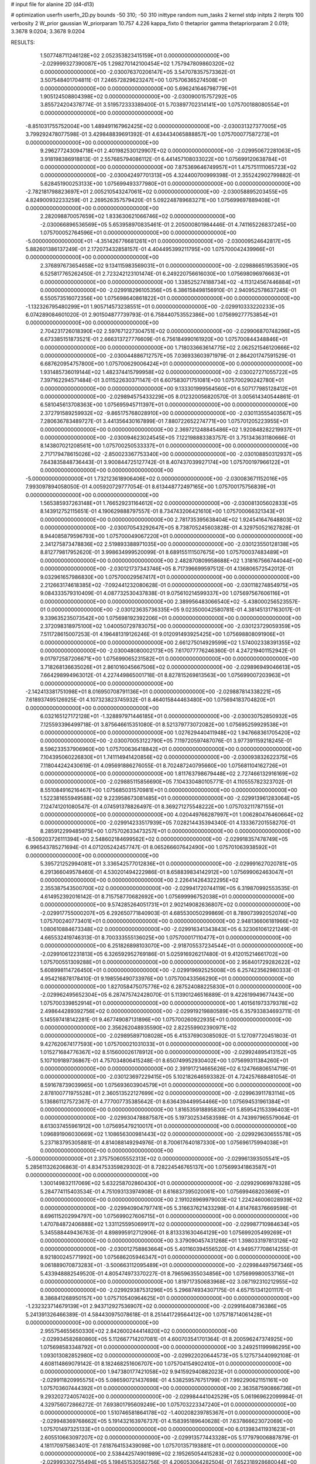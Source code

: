 # input file for alanine 2D (d4-d13)

# optimization
userfn       userfn_2D.py
bounds       -50 310; -50 310
inittype     random
num_tasks    2
kernel       stdp
initpts      2
iterpts      100
verbosity    2
W_prior      gaussian
W_priorparam 10.757 4.226
kappa_fixto  0
thetaprior gamma
thetapriorparam 2 0.019; 3.3678 9.0204; 3.3678 9.0204

RESULTS:
  1.507748711246128E+02  2.052353823415159E+01  0.000000000000000E+00      -2.029999327390087E+05
  1.298270142100454E+02  1.757947809860320E+02  0.000000000000000E+00      -2.030076370206147E+05       3.547078357573362E-01  3.507548401704811E-01       7.246572829623247E+00  1.075706365274508E+01  0.000000000000000E+00  0.000000000000000E+00
  5.696241646798779E+01  1.905124508804398E+02  0.000000000000000E+00      -2.030090015757292E+05       3.855724204378774E-01  3.519572333389400E-01       5.703897702314141E+00  1.075700188080554E+01  0.000000000000000E+00  0.000000000000000E+00
 -8.851031755752004E+00  1.489491167962425E+02  0.000000000000000E+00      -2.030031327377005E+05       3.799292478077598E-01  3.429848839691392E-01       4.634434065888857E+00  1.075700077587273E+01  0.000000000000000E+00  0.000000000000000E+00
  9.296277243094718E+01  2.401982530129907E+02  0.000000000000000E+00      -2.029950672281063E+05       3.918198386918813E-01  2.557685794086112E-01       6.441457108033022E+00  1.075699120638784E+01  0.000000000000000E+00  0.000000000000000E+00
  7.875369646749957E+01  1.475751111065723E+02  0.000000000000000E+00      -2.030042497701313E+05       4.324400700999398E-01  2.355242902799882E-01       5.628451900253133E+00  1.075699493377980E+01  0.000000000000000E+00  0.000000000000000E+00
 -2.782181798823697E+01  2.005210543247061E+02  0.000000000000000E+00      -2.030058895203455E+05       4.824900932233259E-01  2.269526357579420E-01       5.092248789683271E+00  1.075699697889408E+01  0.000000000000000E+00  0.000000000000000E+00
  2.282098870057659E+02  1.833630621066746E+02  0.000000000000000E+00      -2.030066896536569E+05       5.653958970835461E-01  2.205000801984446E-01       4.741165226837245E+00  1.075700052764596E+01  0.000000000000000E+00  0.000000000000000E+00
 -5.000000000000000E+01 -4.351426776681261E+01  0.000000000000000E+00      -2.030009524642817E+05       5.882601386137249E-01  2.172073432858157E-01       4.404495399211795E+00  1.075700042439966E+01  0.000000000000000E+00  0.000000000000000E+00
  2.376897673654658E+02  9.134115983569031E+01  0.000000000000000E+00      -2.029886651953590E+05       6.525817765262450E-01  2.723242123101474E-01       6.249220756616030E+00  1.075698096976663E+01  0.000000000000000E+00  0.000000000000000E+00
  1.338525274188734E+02 -4.113124567446884E+01  0.000000000000000E+00      -2.029918296105356E+05       6.386158498156910E-01  2.940952578637245E-01       6.550573516072356E+00  1.075698640861822E+01  0.000000000000000E+00  0.000000000000000E+00
 -1.132326795480299E+01  1.905714573238551E+01  0.000000000000000E+00      -2.029910333220233E+05       6.074289084601020E-01  2.901504877739793E-01       6.758440753552386E+00  1.075699277753854E+01  0.000000000000000E+00  0.000000000000000E+00
  2.704231726018390E+02  2.597671227304751E+02  0.000000000000000E+00      -2.029906870748296E+05       6.673385151873521E-01  2.666313727776609E-01       6.756184990161920E+00  1.075700844348846E+01  0.000000000000000E+00  0.000000000000000E+00
  1.718033663614775E+02  2.062521546120666E+02  0.000000000000000E+00      -2.030044886712757E+05       7.036933603971979E-01  2.864201747591529E-01       6.687620954757800E+00  1.075700629006424E+01  0.000000000000000E+00  0.000000000000000E+00
  1.931485736019144E+02  1.482374415799958E+02  0.000000000000000E+00      -2.030027271055722E+05       7.397162294571484E-01  3.011522630371147E-01       6.607583071751081E+00  1.075700290242780E+01  0.000000000000000E+00  0.000000000000000E+00
  9.133301999564560E+01  6.507177985128412E+01  0.000000000000000E+00      -2.029894575433229E+05       8.012320056820570E-01  3.005614340544861E-01       6.581045613708363E+00  1.075695945711397E+01  0.000000000000000E+00  0.000000000000000E+00
  2.372791589259932E+02 -9.865175768028910E+00  0.000000000000000E+00      -2.030113555403567E+05       7.280636783489727E-01  3.441356430167899E-01       7.880722652274771E+00  1.075701205223955E+01  0.000000000000000E+00  0.000000000000000E+00
  2.369721248845486E+02  1.920848282219937E+01  0.000000000000000E+00      -2.030094623024545E+05       7.122198883383757E-01  3.751343631180666E-01       8.143807021208561E+00  1.075700250533337E+01  0.000000000000000E+00  0.000000000000000E+00
  2.717179478615026E+02 -2.850023367753340E+00  0.000000000000000E+00      -2.030108850312937E+05       7.643835848736443E-01  3.900844725127742E-01       8.407437039927174E+00  1.075700197966122E+01  0.000000000000000E+00  0.000000000000000E+00
 -5.000000000000000E+01  1.732123618906406E+02  0.000000000000000E+00      -2.030083671152016E+05       7.993097894058050E-01  4.005920729777054E-01       8.613448772497165E+00  1.075700175756839E+01  0.000000000000000E+00  0.000000000000000E+00
  1.565385937263148E+01  1.766529231164612E+02  0.000000000000000E+00      -2.030081305602833E+05       8.143912752115651E-01  4.190629888797557E-01       8.734743206421610E+00  1.075700066321343E+01  0.000000000000000E+00  0.000000000000000E+00
  2.781735395638404E+02  1.924541647648803E+02  0.000000000000000E+00      -2.030070543292647E+05       8.738705245603828E-01  4.329750521627828E-01       8.944085879596793E+00  1.075700049067220E+01  0.000000000000000E+00  0.000000000000000E+00
  2.341275873478836E+02  2.519893388971035E+00  0.000000000000000E+00      -2.030123550128138E+05       8.812779817952620E-01  3.998634999520099E-01       8.689155111507675E+00  1.075700037483489E+01  0.000000000000000E+00  0.000000000000000E+00
  2.482870809958688E+02  1.318167566744044E+00  0.000000000000000E+00      -2.030121737343746E+05       8.717396699597512E-01  4.136806572542012E-01       9.032961657986830E+00  1.075700029567417E+01  0.000000000000000E+00  0.000000000000000E+00
  2.212663174618385E+02 -7.092441232080628E-01  0.000000000000000E+00      -2.030118274854975E+05       9.084333579310409E-01  4.087732530437838E-01       9.075610214599337E+00  1.075697567606116E+01  0.000000000000000E+00  0.000000000000000E+00
  2.389956483066540E+02 -5.438000256523557E-01  0.000000000000000E+00      -2.030123635736335E+05       9.023500042580781E-01  4.381451317163017E-01       9.339635235073542E+00  1.075698192392206E+01  0.000000000000000E+00  0.000000000000000E+00
  2.372098318975100E+02  1.040050729783075E+00  0.000000000000000E+00      -2.030123729059359E+05       7.511728615007253E-01  4.196481319126246E-01       9.012091493925425E+00  1.075698808091906E+01  0.000000000000000E+00  0.000000000000000E+00
  2.661275014929599E+02  1.574002338391355E+02  0.000000000000000E+00      -2.030048080002173E+05       7.617077776246360E-01  4.247219401152942E-01       9.017972587206671E+00  1.075699065231582E+01  0.000000000000000E+00  0.000000000000000E+00
  3.718268136635026E+01  2.861016045667506E+02  0.000000000000000E+00      -2.029896949046613E+05       7.664298994963012E-01  4.227449865001718E-01       8.827815269813563E+00  1.075699007203963E+01  0.000000000000000E+00  0.000000000000000E+00
 -2.142413381751098E+01  8.016950708791136E+01  0.000000000000000E+00      -2.029887814338221E+05       7.618937495126925E-01  4.107323823745932E-01       8.464015844463480E+00  1.075694183704820E+01  0.000000000000000E+00  0.000000000000000E+00
  6.032165127172128E+01 -1.328897971446185E+01  0.000000000000000E+00      -2.030030752850932E+05       7.125593396499718E-01  3.875646615351080E-01       8.521379773072082E+00  1.075695259929538E+01  0.000000000000000E+00  0.000000000000000E+00
  1.027629440411948E+02  1.947668361705420E+02  0.000000000000000E+00      -2.030070053122790E+05       7.119720597487076E-01  3.977391159218245E-01       8.596233537906960E+00  1.075700636418842E+01  0.000000000000000E+00  0.000000000000000E+00
  7.104395060226830E+01  1.741114941420856E+02  0.000000000000000E+00      -2.030093832622375E+05       7.118044242430619E-01  4.095691886276055E-01       8.702487240795660E+00  1.075681104162726E+01  0.000000000000000E+00  0.000000000000000E+00
  1.811763798679448E+02  2.727466132916169E+02  0.000000000000000E+00      -2.029885115856690E+05       7.104330480105771E-01  4.110555782323702E-01       8.551084916216467E+00  1.075685031570981E+01  0.000000000000000E+00  0.000000000000000E+00
  1.522381655949588E+02  9.223958673081485E+01  0.000000000000000E+00      -2.029913961283064E+05       7.124741201080547E-01  4.074591378826497E-01       8.369271275548222E+00  1.075703211787155E+01  0.000000000000000E+00  0.000000000000000E+00
  4.020449766287997E+01  1.006280476460664E+02  0.000000000000000E+00      -2.029914233517939E+05       7.028214435394340E-01  4.133367201558270E-01       8.285912299485975E+00  1.075702633473257E+01  0.000000000000000E+00  0.000000000000000E+00
 -8.509203726111394E+00  2.548602184699562E+02  0.000000000000000E+00      -2.029918357478749E+05       6.996543785271694E-01  4.071205242457747E-01       8.065266607642490E+00  1.075701063938592E+01  0.000000000000000E+00  0.000000000000000E+00
  5.395721252994081E+01  3.336542577012836E+01  0.000000000000000E+00      -2.029991627020781E+05       6.291366049578460E-01  4.530201494222986E-01       8.658839834142912E+00  1.075699062463047E+01  0.000000000000000E+00  0.000000000000000E+00
  2.226414264322295E+02  2.355387543500700E+02  0.000000000000000E+00      -2.029941720744119E+05       6.319870992553535E-01  4.614952392016142E-01       8.715758770682692E+00  1.075699996752038E+01  0.000000000000000E+00  0.000000000000000E+00
  9.574285264051731E+01  2.902149082636807E+02  0.000000000000000E+00      -2.029917755000207E+05       6.292650771840903E-01  4.685530050299869E-01       8.789073992052074E+00  1.075700240773401E+01  0.000000000000000E+00  0.000000000000000E+00
  2.948136606181966E+02  1.080610884673348E+02  0.000000000000000E+00      -2.029916341343843E+05       6.323061061221249E-01  4.665532419746313E-01       8.700333555136025E+00  1.075700017110477E+01  0.000000000000000E+00  0.000000000000000E+00
  6.251826898103070E+00 -2.918705537234544E+01  0.000000000000000E+00      -2.029910612231813E+05       6.326592952769186E-01  5.025916926217480E-01       9.412015214661702E+00  1.075700551309288E+01  0.000000000000000E+00  0.000000000000000E+00
  2.958401729282622E+02  5.608998114726450E+01  0.000000000000000E+00      -2.029919692525008E+05       6.257423562980333E-01  4.954216878178410E-01       9.198556490733976E+00  1.075700433566290E+01  0.000000000000000E+00  0.000000000000000E+00
  1.827058475075776E+02  6.287524088225830E+01  0.000000000000000E+00      -2.029962495652304E+05       6.287475742428070E-01  5.113901246516889E-01       9.422619949677443E+00  1.075700339852914E+01  0.000000000000000E+00  0.000000000000000E+00
  1.401561973379378E+02  2.498644289392756E+02  0.000000000000000E+00      -2.029919219880589E+05       6.357933834693711E-01  5.145597418142281E-01       9.467749087131896E+00  1.075700260922935E+01  0.000000000000000E+00  0.000000000000000E+00
  2.356262048935590E+02  2.822559902390971E+02  0.000000000000000E+00      -2.029895897108028E+05       6.415376903085092E-01  5.127097720451803E-01       9.427620674177593E+00  1.075700021031033E+01  0.000000000000000E+00  0.000000000000000E+00
  1.015271684776367E+02  8.515600026178912E+00  0.000000000000000E+00      -2.029924895413152E+05       5.107109189736867E-01  4.757034806415248E-01       8.650749952930402E+00  1.075699311384260E+01  0.000000000000000E+00  0.000000000000000E+00
  2.391917214665626E+02  6.124766806514719E-01  0.000000000000000E+00      -2.030123697229415E+05       5.102182646593382E-01  4.724257688481054E-01       8.591678739039965E+00  1.075693603904579E+01  0.000000000000000E+00  0.000000000000000E+00
  2.878100771975528E+01  2.360513522127699E+02  0.000000000000000E+00      -2.029963911783114E+05       5.136861127572367E-01  4.777007735385642E-01       8.636439449954466E+00  1.075694531961384E+01  0.000000000000000E+00  0.000000000000000E+00
  1.816535918895830E+01  5.859542153396403E+01  0.000000000000000E+00      -2.029930478887587E+05       5.197302534583598E-01  4.743997965579064E-01       8.613037455961912E+00  1.075695479210017E+01  0.000000000000000E+00  0.000000000000000E+00
  1.096891906030669E+02  1.108656300981443E+02  0.000000000000000E+00      -2.029929630655578E+05       5.237183795305881E-01  4.814088149294976E-01       8.700617640187330E+00  1.075696175994038E+01  0.000000000000000E+00  0.000000000000000E+00
 -5.000000000000000E+01  2.375750605552313E+02  0.000000000000000E+00      -2.029961393505541E+05       5.285611326206863E-01  4.834753359829302E-01       8.728224546765137E+00  1.075699341863587E+01  0.000000000000000E+00  0.000000000000000E+00
  1.300149832117069E+02  5.632258702860430E+01  0.000000000000000E+00      -2.029929069978328E+05       5.284774115403534E-01  4.751093133974908E-01       8.616837395020061E+00  1.075699468203669E+01  0.000000000000000E+00  0.000000000000000E+00
  2.191028969979003E+02  1.224246006028939E+02  0.000000000000000E+00      -2.029940904797741E+05       5.316637621433298E-01  4.814768376669598E-01       8.696115202994797E+00  1.075699027606715E+01  0.000000000000000E+00  0.000000000000000E+00
  1.470784872406888E+02  1.331125595069917E+02  0.000000000000000E+00      -2.029987710984634E+05       5.345588449436763E-01  4.898995912712906E-01       8.813331630464129E+00  1.075699205499269E+01  0.000000000000000E+00  0.000000000000000E+00
  3.379090457431268E+01  1.398033197813126E+02  0.000000000000000E+00      -2.030012758863664E+05       5.401160394556520E-01  4.949577708614255E-01       8.921800245771992E+00  1.075686205946347E+01  0.000000000000000E+00  0.000000000000000E+00
  9.061889070873283E+01 -3.500663112095489E+01  0.000000000000000E+00      -2.029984497567346E+05       5.433948882549520E-01  4.805474973370227E-01       8.796596355034856E+00  1.075699980053716E+01  0.000000000000000E+00  0.000000000000000E+00
  1.819717350683968E+02  3.087192310212955E+02  0.000000000000000E+00      -2.029929387531296E+05       5.296874934307175E-01  4.657151341201117E-01       8.386841268950157E+00  1.075710540964625E+01  0.000000000000000E+00  0.000000000000000E+00
 -1.232323714679139E+01  2.943712927536907E+02  0.000000000000000E+00      -2.029916408736386E+05       5.241391326466389E-01  4.584430975078618E-01       8.251441729564412E+00  1.075718714061428E+01  0.000000000000000E+00  0.000000000000000E+00
  2.955754655650330E+02  2.842600244414820E+02  0.000000000000000E+00      -2.029934582680860E+05       5.112667714207081E-01  4.600703541701364E-01       8.200596247374925E+00  1.075698583348792E+01  0.000000000000000E+00  0.000000000000000E+00
  3.249251199986295E+00  1.093013082852980E+02  0.000000000000000E+00      -2.029922020644573E+05       5.127573440992108E-01  4.608114869079142E-01       8.182468251606707E+00  1.075704154902410E+01  0.000000000000000E+00  0.000000000000000E+00
  1.947380177421058E+02  9.941592940882023E+01  0.000000000000000E+00      -2.029911820995575E+05       5.086590721437698E-01  4.538259576751799E-01       7.992290621151161E+00  1.075703607444392E+01  0.000000000000000E+00  0.000000000000000E+00
  2.363587590866736E+01  9.293202724057402E+00  0.000000000000000E+00      -2.029984441042529E+05       5.061969622099984E-01  4.329756072866272E-01       7.693801795609249E+00  1.075703223347240E+01  0.000000000000000E+00  0.000000000000000E+00
  1.510746581864178E+02 -1.400208239785367E+01  0.000000000000000E+00      -2.029948369768662E+05       5.191432163976737E-01  4.158395189640628E-01       7.637866623072069E+00  1.075701497325133E+01  0.000000000000000E+00  0.000000000000000E+00
  6.013983411931623E+01  2.605510663097207E+02  0.000000000000000E+00      -2.029913577443328E+05       5.177979006887879E-01  4.181170975863401E-01       7.618764153439098E+00  1.075701357193881E+01  0.000000000000000E+00  0.000000000000000E+00
  2.538442574901989E+02  2.195265054415283E+02  0.000000000000000E+00      -2.029993302755494E+05       5.198451530582756E-01  4.206053064282504E-01       7.652318928680044E+00  1.075701227973113E+01  0.000000000000000E+00  0.000000000000000E+00
  2.737254743169075E+02  7.795045484430736E+01  0.000000000000000E+00      -2.029891789593401E+05       5.206198559675577E-01  4.226475796230918E-01       7.662402982337911E+00  1.075701106848600E+01  0.000000000000000E+00  0.000000000000000E+00
  1.350688700183610E+02  2.163368801513382E+02  0.000000000000000E+00      -2.030015285314286E+05       5.229051260109452E-01  4.237516620036397E-01       7.673616678934515E+00  1.075695073203453E+01  0.000000000000000E+00  0.000000000000000E+00
  2.686637949550133E+02  3.051157547074977E+02  0.000000000000000E+00      -2.029981549916783E+05       5.249926441409952E-01  4.231135769562185E-01       7.651727140838413E+00  1.075695529030370E+01  0.000000000000000E+00  0.000000000000000E+00
  5.279738351893450E+01 -4.700282614578016E+01  0.000000000000000E+00      -2.029953008986008E+05       5.198247622943639E-01  4.086440111681932E-01       7.402713496548126E+00  1.075696001668358E+01  0.000000000000000E+00  0.000000000000000E+00
  1.760568071534919E+02  2.369062568452813E+02  0.000000000000000E+00      -2.029950975976214E+05       5.226129459560223E-01  4.104392992096338E-01       7.432110726230367E+00  1.075701749984772E+01  0.000000000000000E+00  0.000000000000000E+00
 -4.532245409240300E+01  1.342061166682617E+02  0.000000000000000E+00      -2.029994434856190E+05       5.248437357683478E-01  4.131486159967315E-01       7.473186324998263E+00  1.075697431005718E+01  0.000000000000000E+00  0.000000000000000E+00
 -1.568182214862807E+01  4.733513621069129E+01  0.000000000000000E+00      -2.029911986382841E+05       5.171119833350278E-01  3.993405017271009E-01       7.254815536240498E+00  1.075725749418369E+01  0.000000000000000E+00  0.000000000000000E+00
 -2.744540402143253E+01 -1.305656508061028E+01  0.000000000000000E+00      -2.029968656633906E+05       5.046810545182736E-01  3.668014472714312E-01       6.767368807197009E+00  1.075702952728481E+01  0.000000000000000E+00  0.000000000000000E+00
  2.656602680794700E+02  1.242264801442131E+02  0.000000000000000E+00      -2.029948449083744E+05       5.079673807128656E-01  3.669052080827048E-01       6.773457459895321E+00  1.075699891167371E+01  0.000000000000000E+00  0.000000000000000E+00
  2.204393428529355E+00  2.175065538121937E+02  0.000000000000000E+00      -2.030015465631704E+05       5.109248863339857E-01  3.682118692273247E-01       6.801621860770946E+00  1.075697350302605E+01  0.000000000000000E+00  0.000000000000000E+00
  7.093489750155932E+01  1.147169380984892E+02  0.000000000000000E+00      -2.029942663000897E+05       5.106687317922898E-01  3.692620374626918E-01       6.784104632801297E+00  1.075697506675938E+01  0.000000000000000E+00  0.000000000000000E+00
  1.462890878679050E+02  2.867794130561446E+02  0.000000000000000E+00      -2.029886946066896E+05       5.123964666941637E-01  3.714107787329541E-01       6.808988922224874E+00  1.075695975295771E+01  0.000000000000000E+00  0.000000000000000E+00
  2.242387818268812E+02  6.379139059638693E+01  0.000000000000000E+00      -2.029940393220819E+05       5.099788952814321E-01  3.715606481741585E-01       6.761309009391034E+00  1.075696222101855E+01  0.000000000000000E+00  0.000000000000000E+00
  1.710506053692478E+02  1.740219641407265E+02  0.000000000000000E+00      -2.030078089569044E+05       5.121312950328387E-01  3.737660081126609E-01       6.800313733119303E+00  1.075700399789602E+01  0.000000000000000E+00  0.000000000000000E+00
  9.847357217060875E+01  3.757392164351248E+01  0.000000000000000E+00      -2.029908884751905E+05       5.114915114372696E-01  3.774955365062509E-01       6.831813452712234E+00  1.075700377553339E+01  0.000000000000000E+00  0.000000000000000E+00
 -5.000000000000000E+01  2.251605193842923E+01  0.000000000000000E+00      -2.029969795819633E+05       4.943463832753450E-01  3.831344327666011E-01       6.732556335935803E+00  1.075700354977520E+01  0.000000000000000E+00  0.000000000000000E+00
  6.729433279523656E+01  2.225394633587418E+02  0.000000000000000E+00      -2.030010357464543E+05       4.963120797730265E-01  3.847170888775043E-01       6.757447286653913E+00  1.075693689900475E+01  0.000000000000000E+00  0.000000000000000E+00
  2.922565380168535E+02  2.168210197726518E+02  0.000000000000000E+00      -2.030018193436220E+05       4.987557634466815E-01  3.852619316101696E-01       6.770648251207144E+00  1.075694051015236E+01  0.000000000000000E+00  0.000000000000000E+00
  2.090258877556770E+02  2.092722157961206E+02  0.000000000000000E+00      -2.030028576687906E+05       5.003893367709006E-01  3.872147706621583E-01       6.801603589502165E+00  1.075700802667383E+01  0.000000000000000E+00  0.000000000000000E+00
  2.126246956267240E+02  3.009320995531152E+02  0.000000000000000E+00      -2.029928738947128E+05       5.016678178099434E-01  3.891078635163160E-01       6.824537700324655E+00  1.075700757171229E+01  0.000000000000000E+00  0.000000000000000E+00
  1.859048380844275E+02  3.511079519069364E+01  0.000000000000000E+00      -2.030050520484617E+05       4.937350190021690E-01  3.910964126398355E-01       6.757127599900575E+00  1.075700712784183E+01  0.000000000000000E+00  0.000000000000000E+00
  1.151995512601918E+02  1.497368120850555E+02  0.000000000000000E+00      -2.030037467297688E+05       4.947386740053565E-01  3.928033676266324E-01       6.779387105536562E+00  1.075700672142429E+01  0.000000000000000E+00  0.000000000000000E+00
  5.565675081469867E+01  6.733666216988628E+01  0.000000000000000E+00      -2.029916972100935E+05       4.965046679995433E-01  3.940768270765970E-01       6.799811143540315E+00  1.075700635862855E+01  0.000000000000000E+00  0.000000000000000E+00
  2.340522952713913E+02  1.492536738532257E+02  0.000000000000000E+00      -2.030018540579218E+05       4.973972505061693E-01  3.962313201467692E-01       6.830155456336239E+00  1.075700602837034E+01  0.000000000000000E+00  0.000000000000000E+00
  1.148412248272652E+02  2.695908903829185E+02  0.000000000000000E+00      -2.029898376970357E+05       4.884886914691074E-01  3.964177733158432E-01       6.721921852019820E+00  1.075700571148231E+01  0.000000000000000E+00  0.000000000000000E+00
  2.640815030652095E+02  4.924129466752486E+01  0.000000000000000E+00      -2.029958817418191E+05       4.904812561004342E-01  3.976090417638914E-01       6.748908244298363E+00  1.075702708631696E+01  0.000000000000000E+00  0.000000000000000E+00
  8.278610605964469E+01  9.065880208030204E+01  0.000000000000000E+00      -2.029896682645941E+05       4.899249625269961E-01  4.007481501366345E-01       6.778964129874271E+00  1.075702574158344E+01  0.000000000000000E+00  0.000000000000000E+00
  1.211301228423232E+02 -1.212799526498065E+01  0.000000000000000E+00      -2.029914245642721E+05       4.829794215497435E-01  3.881013866761949E-01       6.559423616048511E+00  1.075702427546995E+01  0.000000000000000E+00  0.000000000000000E+00
  3.100000000000000E+02  2.647045897452730E+02  0.000000000000000E+00      -2.029919622581225E+05       4.843626915811952E-01  3.888466427052820E-01       6.571811080854025E+00  1.075702314738567E+01  0.000000000000000E+00  0.000000000000000E+00
  1.741116782488516E+02  1.187846391877217E+02  0.000000000000000E+00      -2.029948320459402E+05       4.867894449731036E-01  3.890265049324254E-01       6.583178242264726E+00  1.075701504455524E+01  0.000000000000000E+00  0.000000000000000E+00
 -2.921084142008430E+01  1.102303017268014E+02  0.000000000000000E+00      -2.029923522503959E+05       4.914206819878235E-01  3.851755001830506E-01       6.562412408491628E+00  1.075708989296495E+01  0.000000000000000E+00  0.000000000000000E+00
  2.105640986804817E+02  2.620979168181182E+02  0.000000000000000E+00      -2.029888001039616E+05       4.940975839940346E-01  3.854780478468790E-01       6.583469506548992E+00  1.075708597301931E+01  0.000000000000000E+00  0.000000000000000E+00
  2.003100237848989E+02  1.779067704443305E+02  0.000000000000000E+00      -2.030075647557888E+05       4.969097206118406E-01  3.855164784447093E-01       6.601495971681799E+00  1.075715059717031E+01  0.000000000000000E+00  0.000000000000000E+00
  1.462380581736166E+01  2.698410604250294E+02  0.000000000000000E+00      -2.029893329221402E+05       4.867764528619640E-01  3.885417977958729E-01       6.559922682656006E+00  1.075727029007414E+01  0.000000000000000E+00  0.000000000000000E+00
  1.830753955547829E+01  3.066990925412649E+02  0.000000000000000E+00      -2.029903410280129E+05       4.726126324921257E-01  3.814496674599085E-01       6.345720255609081E+00  1.075700254839822E+01  0.000000000000000E+00  0.000000000000000E+00
 -1.474651073580473E+01  1.790115467656207E+02  0.000000000000000E+00      -2.030078374504072E+05       4.740308997575674E-01  3.825058453927851E-01       6.364995815552399E+00  1.075700243062628E+01  0.000000000000000E+00  0.000000000000000E+00